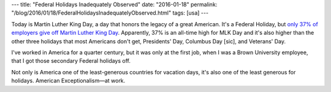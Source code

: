 ---
title: "Federal Holidays Inadequately Observed"
date: "2016-01-18"
permalink: "/blog/2016/01/18/FederalHolidaysInadequatelyObserved.html"
tags: [usa]
---



Today is Martin Luther King Day,
a day that honors the legacy of a great American.
It's a Federal Holiday, but `only 37% of employers give off Martin Luther King Day`_.
Apparently, 37% is an all-time high for MLK Day
and it's also higher than the other three holidays
that most Americans don't get,
Presidents' Day, Columbus Day [sic], and Veterans' Day.

I've worked in America for a quarter century,
but it was only at the first job,
when I was a Brown University employee,
that I got those secondary Federal holidays off.

Not only is America one of the least-generous countries for vacation days,
it's also one of the least generous for holidays.
American Exceptionalism—at work.

.. _only 37% of employers give off Martin Luther King Day:
    http://www.cleveland.com/business/index.ssf/2015/01/only_37_of_employers_give_off.html

.. _permalink:
    /blog/2016/01/18/FederalHolidaysInadequatelyObserved.html
